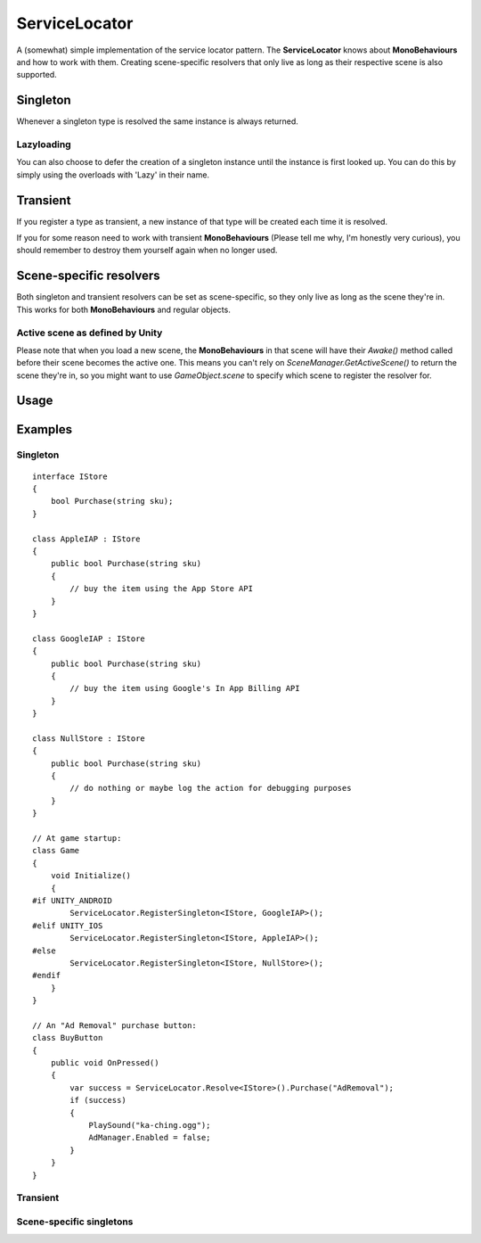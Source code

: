 ServiceLocator
==============

.. highlight:: csharp

A (somewhat) simple implementation of the service locator pattern.
The **ServiceLocator** knows about **MonoBehaviours** and how to work with them.
Creating scene-specific resolvers that only live as long as their respective scene is also supported.

Singleton
---------
Whenever a singleton type is resolved the same instance is always returned. 

Lazyloading
~~~~~~~~~~~
You can also choose to defer the creation of a singleton instance until the instance is first looked up. You can do this by simply using the overloads with 'Lazy' in their name.

Transient
---------
If you register a type as transient, a new instance of that type will be created each time it is resolved. 

If you for some reason need to work with transient **MonoBehaviours** (Please tell me why, I'm honestly very curious), you should remember to destroy them yourself again when no longer used.

Scene-specific resolvers
------------------------
Both singleton and transient resolvers can be set as scene-specific, so they only live as long as the scene they're in. This works for both **MonoBehaviours** and regular objects.

Active scene as defined by Unity
~~~~~~~~~~~~~~~~~~~~~~~~~~~~~~~~
Please note that when you load a new scene, the **MonoBehaviours** in that scene will have their *Awake()* method called before their scene becomes the active one. This means you can't rely on *SceneManager.GetActiveScene()* to return the scene they're in, so you might want to use *GameObject.scene* to specify which scene to register the resolver for.

Usage
-----
.. todo::
    To be done.

Examples
--------
Singleton
~~~~~~~~~
::

    interface IStore
    {
        bool Purchase(string sku);
    }

    class AppleIAP : IStore
    {
        public bool Purchase(string sku)
        {
            // buy the item using the App Store API
        }
    }

    class GoogleIAP : IStore
    {
        public bool Purchase(string sku)
        {
            // buy the item using Google's In App Billing API
        }
    }

    class NullStore : IStore
    {
        public bool Purchase(string sku)
        {
            // do nothing or maybe log the action for debugging purposes
        }
    }

    // At game startup:
    class Game
    {
        void Initialize()
        {
    #if UNITY_ANDROID
            ServiceLocator.RegisterSingleton<IStore, GoogleIAP>();
    #elif UNITY_IOS
            ServiceLocator.RegisterSingleton<IStore, AppleIAP>();
    #else
            ServiceLocator.RegisterSingleton<IStore, NullStore>();
    #endif
        }
    }

    // An "Ad Removal" purchase button:
    class BuyButton
    {
        public void OnPressed()
        {
            var success = ServiceLocator.Resolve<IStore>().Purchase("AdRemoval");
            if (success)
            {
                PlaySound("ka-ching.ogg");
                AdManager.Enabled = false;
            }
        }
    }

Transient
~~~~~~~~~
.. todo::
    To be done.

Scene-specific singletons
~~~~~~~~~~~~~~~~~~~~~~~~~
.. todo::
    To be done.
